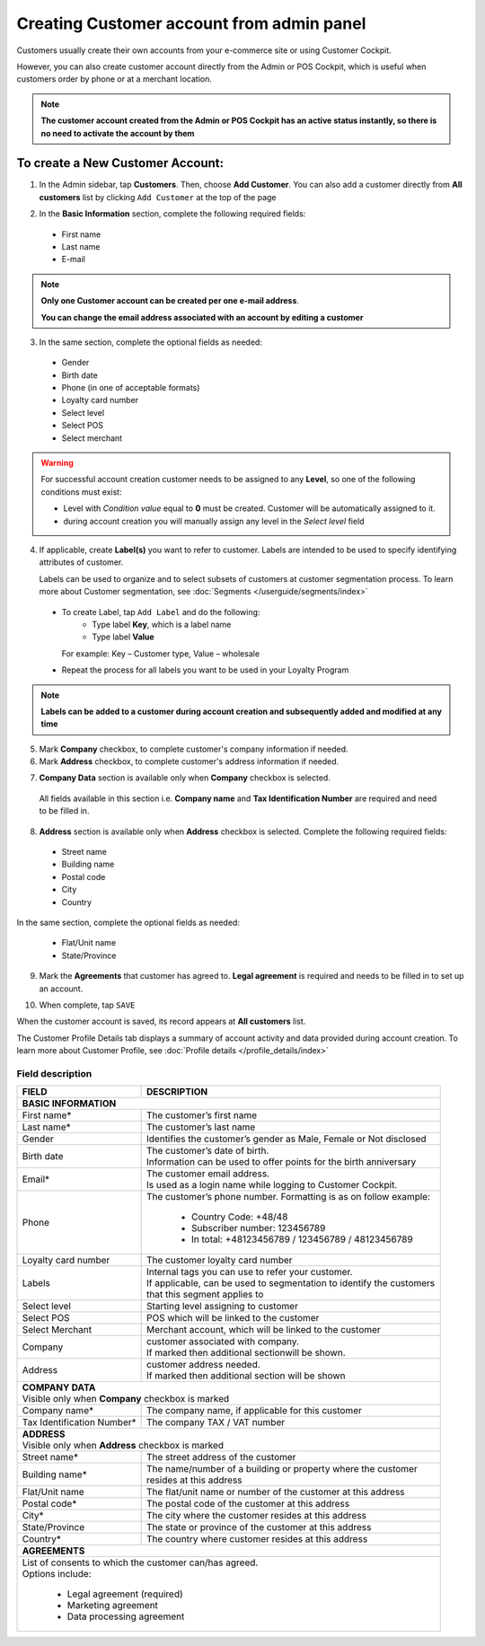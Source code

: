 .. index::
   single: account_creation

Creating Customer account from admin panel
==========================================

Customers usually create their own accounts from your e-commerce site or using Customer Cockpit.

However, you can also create customer account directly from the Admin or POS Cockpit, which is useful when customers order by phone or at a merchant location.

.. note::

    **The customer account created from the Admin or POS Cockpit has an active status instantly, so there is no need to activate the account by them**

.. image:: /userguide/_images/add_customer.png
   :alt:   New Customer Account Information


To create a New Customer Account:
^^^^^^^^^^^^^^^^^^^^^^^^^^^^^^^^^

1. In the Admin sidebar, tap **Customers**. Then, choose **Add Customer**. You can also add a customer directly from **All customers** list by clicking ``Add Customer`` at the top of the page

.. image:: /userguide/_images/add_customer_button.png
   :alt:   Add Customer Options

.. image:: /userguide/_images/basic_customer.png
   :alt:   Basic Information

2. In the **Basic Information** section, complete the following required fields:

 - First name
 - Last name
 - E-mail

.. note::

    **Only one Customer account can be created per one e-mail address**.

    **You can change the email address associated with an account by editing a customer**

3. In the same section, complete the optional fields as needed:

 - Gender
 - Birth date
 - Phone (in one of acceptable formats)
 - Loyalty card number
 - Select level
 - Select POS
 - Select merchant

.. warning::

    For successful account creation customer needs to be assigned to any **Level**, so one of the following conditions must exist:

    - Level with *Condition value* equal to **0** must be created. Customer will be automatically assigned to it.
    - during account creation you will manually assign any level in the *Select level* field

4. If applicable, create **Label(s)** you want to refer to customer. Labels are intended to be used to specify identifying attributes of customer.

   Labels can be used to organize and to select subsets of customers at customer segmentation process. To learn more about Customer segmentation, see :doc:`Segments </userguide/segments/index>`

 - To create Label, tap ``Add Label`` and do the following:
    - Type label **Key**, which is a label name
    - Type label **Value**

   For example: Key – Customer type, Value – wholesale

 - Repeat the process for all labels you want to be used in your Loyalty Program

.. image:: /userguide/_images/customer_labels.png
   :alt:   Customer Labels

.. note::

    **Labels can be added to a customer during account creation and subsequently added and modified at any time**

5. Mark **Company** checkbox, to complete customer's company information if needed.

6. Mark **Address** checkbox, to complete customer's address information if needed.

.. image:: /userguide/_images/company_and_address.png
   :alt:   Company Data and Address Sections

7. **Company Data** section is available only when **Company** checkbox is selected.

  All fields available in this section i.e. **Company name** and **Tax Identification Number** are required and need to be filled in.

8. **Address** section is available only when **Address** checkbox is selected. Complete the following required fields:

 - Street name
 - Building name
 - Postal code
 - City
 - Country

In the same section, complete the optional fields as needed:

 - Flat/Unit name
 - State/Province

9. Mark the **Agreements** that customer has agreed to. **Legal agreement** is required and needs to be filled in to set up an account.

.. image:: /userguide/_images/agreements.png
   :alt:   Agreements

10. When complete, tap ``SAVE``

When the customer account is saved, its record appears at **All customers** list.

The Customer Profile Details tab displays a summary of account activity and data provided during account creation. To learn more about Customer Profile, see :doc:`Profile details </profile_details/index>`


Field description
*****************

+--------------------+-----------------------------------------------------------------------+
| FIELD              | DESCRIPTION                                                           |
+====================+=======================================================================+
| **BASIC INFORMATION**                                                                      |
+--------------------+-----------------------------------------------------------------------+
| First name*        | | The customer’s first name                                           |
+--------------------+-----------------------------------------------------------------------+
| Last name*         | | The customer’s last name                                            |
+--------------------+-----------------------------------------------------------------------+
| Gender             | | Identifies the customer’s gender as Male, Female or Not disclosed   |
+--------------------+-----------------------------------------------------------------------+
| Birth date         | | The customer’s date of birth.                                       |
|                    | | Information can be used to offer points for the birth anniversary   |
+--------------------+-----------------------------------------------------------------------+
| Email*             | | The customer email address.                                         |
|                    | | Is used as a login name while logging to Customer Cockpit.          |
+--------------------+-----------------------------------------------------------------------+
| Phone              | | The customer’s phone number. Formatting is as on follow example:    |
|                    |                                                                       |
|                    |    - Country Code: +48/48                                             |
|                    |    - Subscriber number: 123456789                                     |
|                    |    - In total: +48123456789 / 123456789 / 48123456789                 |
+--------------------+-----------------------------------------------------------------------+
| Loyalty card       | | The customer loyalty card number                                    |
| number             |                                                                       |
+--------------------+-----------------------------------------------------------------------+
| Labels             | | Internal tags you can use to refer your customer.                   |
|                    | | If applicable, can be used to segmentation to identify the customers|
|                    | | that this segment applies to                                        |
+--------------------+-----------------------------------------------------------------------+
| Select level       | | Starting level assigning to customer                                |
+--------------------+-----------------------------------------------------------------------+
| Select POS         | | POS which will be linked to the customer                            |
+--------------------+-----------------------------------------------------------------------+
| Select Merchant    | | Merchant account, which will be linked to the customer              |
+--------------------+-----------------------------------------------------------------------+
| Company            | | customer associated with company.                                   |
|                    | | If marked then additional sectionwill be shown.                     |
+--------------------+-----------------------------------------------------------------------+
| Address            | | customer address needed.                                            |
|                    | | If marked then additional section will be shown                     |
+--------------------+-----------------------------------------------------------------------+
| | **COMPANY DATA**                                                                         |
| | Visible only when **Company** checkbox is marked                                         |
+--------------------+-----------------------------------------------------------------------+
| Company name*      | | The company name, if applicable for this customer                   |
+--------------------+-----------------------------------------------------------------------+
| Tax Identification | | The company TAX / VAT number                                        |
| Number*            |                                                                       |
+--------------------+-----------------------------------------------------------------------+
| | **ADDRESS**                                                                              |
| | Visible only when **Address** checkbox is marked                                         |
+--------------------+-----------------------------------------------------------------------+
| Street name*       | | The street address of the customer                                  |
+--------------------+-----------------------------------------------------------------------+
| Building name*     | | The name/number of a building or property where the customer        |
|                    | | resides at this address                                             |
+--------------------+-----------------------------------------------------------------------+
| Flat/Unit name     | | The flat/unit name or number of the customer at this address        |
+--------------------+-----------------------------------------------------------------------+
| Postal code*       | | The postal code of the customer at this address                     |
+--------------------+-----------------------------------------------------------------------+
| City*              | | The city where the customer resides at this address                 |
+--------------------+-----------------------------------------------------------------------+
| State/Province     | | The state or province of the customer at this address               |
+--------------------+-----------------------------------------------------------------------+
| Country*           | | The country where customer resides at this address                  |
+--------------------+-----------------------------------------------------------------------+
| | **AGREEMENTS**                                                                           |
+--------------------+-----------------------------------------------------------------------+
| | List of consents to which the customer can/has agreed.                                   |
| | Options include:                                                                         |
|                                                                                            |
|   - Legal agreement (required)                                                             |
|   - Marketing agreement                                                                    |
|   - Data processing agreement                                                              |
+--------------------+-----------------------------------------------------------------------+

